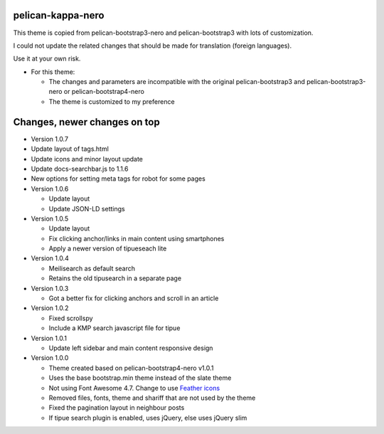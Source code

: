 pelican-kappa-nero
------------------

This theme is copied from pelican-bootstrap3-nero and pelican-bootstrap3 with lots of customization.

I could not update the related changes that should be made for translation (foreign languages).

Use it at your own risk.

- For this theme:
 
  - The changes and parameters are incompatible with
    the original pelican-bootstrap3 and pelican-bootstrap3-nero or pelican-bootstrap4-nero
  - The theme is customized to my preference

Changes, newer changes on top
-----------------------------

- Version 1.0.7

- Update layout of tags.html
- Update icons and minor layout update
- Update docs-searchbar.js to 1.1.6
- New options for setting meta tags for robot for some pages

- Version 1.0.6

  - Update layout
  - Update JSON-LD settings 

- Version 1.0.5

  - Update layout
  - Fix clicking anchor/links in main content using smartphones
  - Apply a newer version of tipueseach lite

- Version 1.0.4

  - Meilisearch as default search
  - Retains the old tipusearch in a separate page

- Version 1.0.3

  - Got a better fix for clicking anchors and scroll in an article

- Version 1.0.2

  - Fixed scrollspy
  - Include a KMP search javascript file for tipue

- Version 1.0.1
  
  - Update left sidebar and main content responsive design

- Version 1.0.0

  - Theme created based on pelican-bootstrap4-nero v1.0.1
  - Uses the base bootstrap.min theme instead of the slate theme
  - Not using Font Awesome 4.7. Change to use `Feather icons <https://github.com/feathericons/feather>`__
  - Removed files, fonts, theme and shariff that are not used by the theme
  - Fixed the pagination layout in neighbour posts
  - If tipue search plugin is enabled, uses jQuery, else uses jQuery slim
